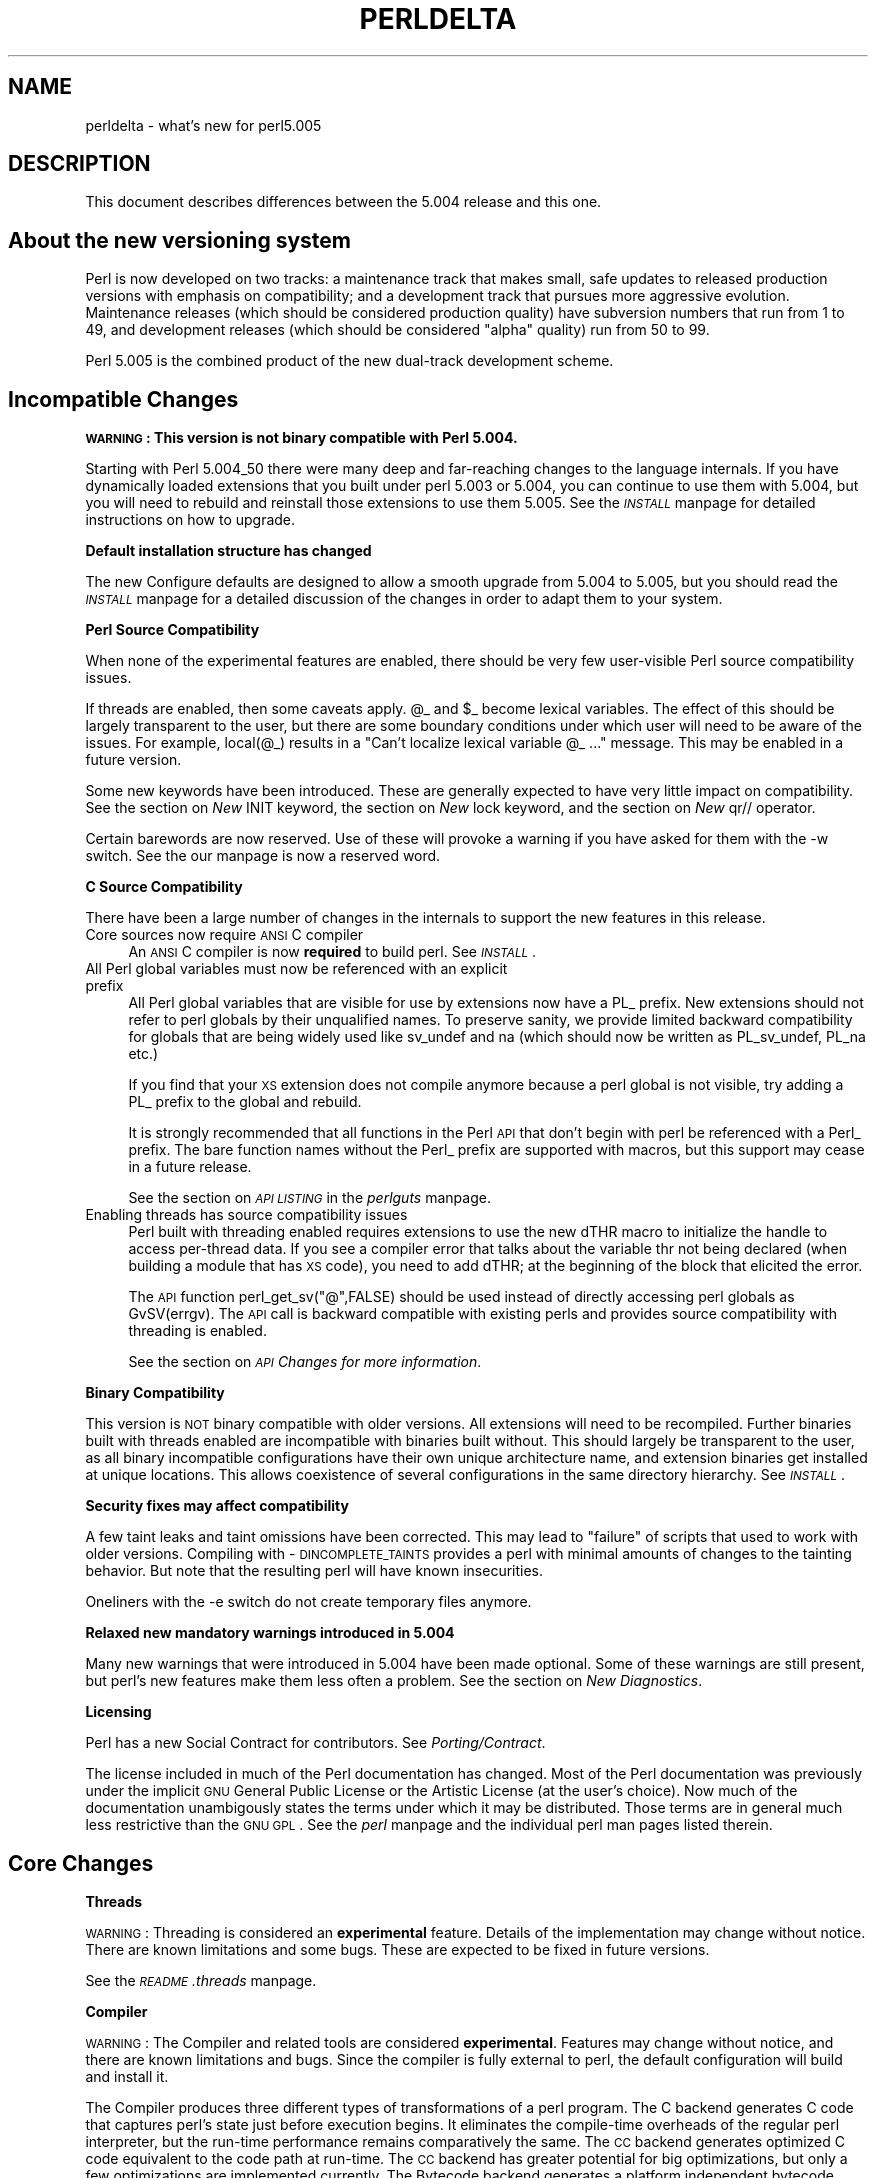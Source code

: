 .rn '' }`
''' $RCSfile$$Revision$$Date$
'''
''' $Log$
'''
.de Sh
.br
.if t .Sp
.ne 5
.PP
\fB\\$1\fR
.PP
..
.de Sp
.if t .sp .5v
.if n .sp
..
.de Ip
.br
.ie \\n(.$>=3 .ne \\$3
.el .ne 3
.IP "\\$1" \\$2
..
.de Vb
.ft CW
.nf
.ne \\$1
..
.de Ve
.ft R

.fi
..
'''
'''
'''     Set up \*(-- to give an unbreakable dash;
'''     string Tr holds user defined translation string.
'''     Bell System Logo is used as a dummy character.
'''
.tr \(*W-|\(bv\*(Tr
.ie n \{\
.ds -- \(*W-
.ds PI pi
.if (\n(.H=4u)&(1m=24u) .ds -- \(*W\h'-12u'\(*W\h'-12u'-\" diablo 10 pitch
.if (\n(.H=4u)&(1m=20u) .ds -- \(*W\h'-12u'\(*W\h'-8u'-\" diablo 12 pitch
.ds L" ""
.ds R" ""
'''   \*(M", \*(S", \*(N" and \*(T" are the equivalent of
'''   \*(L" and \*(R", except that they are used on ".xx" lines,
'''   such as .IP and .SH, which do another additional levels of
'''   double-quote interpretation
.ds M" """
.ds S" """
.ds N" """""
.ds T" """""
.ds L' '
.ds R' '
.ds M' '
.ds S' '
.ds N' '
.ds T' '
'br\}
.el\{\
.ds -- \(em\|
.tr \*(Tr
.ds L" ``
.ds R" ''
.ds M" ``
.ds S" ''
.ds N" ``
.ds T" ''
.ds L' `
.ds R' '
.ds M' `
.ds S' '
.ds N' `
.ds T' '
.ds PI \(*p
'br\}
.\"	If the F register is turned on, we'll generate
.\"	index entries out stderr for the following things:
.\"		TH	Title 
.\"		SH	Header
.\"		Sh	Subsection 
.\"		Ip	Item
.\"		X<>	Xref  (embedded
.\"	Of course, you have to process the output yourself
.\"	in some meaninful fashion.
.if \nF \{
.de IX
.tm Index:\\$1\t\\n%\t"\\$2"
..
.nr % 0
.rr F
.\}
.TH PERLDELTA 1 "perl 5.005, patch 53" "23/Sep/98" "Perl Programmers Reference Guide"
.UC
.if n .hy 0
.if n .na
.ds C+ C\v'-.1v'\h'-1p'\s-2+\h'-1p'+\s0\v'.1v'\h'-1p'
.de CQ          \" put $1 in typewriter font
.ft CW
'if n "\c
'if t \\&\\$1\c
'if n \\&\\$1\c
'if n \&"
\\&\\$2 \\$3 \\$4 \\$5 \\$6 \\$7
'.ft R
..
.\" @(#)ms.acc 1.5 88/02/08 SMI; from UCB 4.2
.	\" AM - accent mark definitions
.bd B 3
.	\" fudge factors for nroff and troff
.if n \{\
.	ds #H 0
.	ds #V .8m
.	ds #F .3m
.	ds #[ \f1
.	ds #] \fP
.\}
.if t \{\
.	ds #H ((1u-(\\\\n(.fu%2u))*.13m)
.	ds #V .6m
.	ds #F 0
.	ds #[ \&
.	ds #] \&
.\}
.	\" simple accents for nroff and troff
.if n \{\
.	ds ' \&
.	ds ` \&
.	ds ^ \&
.	ds , \&
.	ds ~ ~
.	ds ? ?
.	ds ! !
.	ds /
.	ds q
.\}
.if t \{\
.	ds ' \\k:\h'-(\\n(.wu*8/10-\*(#H)'\'\h"|\\n:u"
.	ds ` \\k:\h'-(\\n(.wu*8/10-\*(#H)'\`\h'|\\n:u'
.	ds ^ \\k:\h'-(\\n(.wu*10/11-\*(#H)'^\h'|\\n:u'
.	ds , \\k:\h'-(\\n(.wu*8/10)',\h'|\\n:u'
.	ds ~ \\k:\h'-(\\n(.wu-\*(#H-.1m)'~\h'|\\n:u'
.	ds ? \s-2c\h'-\w'c'u*7/10'\u\h'\*(#H'\zi\d\s+2\h'\w'c'u*8/10'
.	ds ! \s-2\(or\s+2\h'-\w'\(or'u'\v'-.8m'.\v'.8m'
.	ds / \\k:\h'-(\\n(.wu*8/10-\*(#H)'\z\(sl\h'|\\n:u'
.	ds q o\h'-\w'o'u*8/10'\s-4\v'.4m'\z\(*i\v'-.4m'\s+4\h'\w'o'u*8/10'
.\}
.	\" troff and (daisy-wheel) nroff accents
.ds : \\k:\h'-(\\n(.wu*8/10-\*(#H+.1m+\*(#F)'\v'-\*(#V'\z.\h'.2m+\*(#F'.\h'|\\n:u'\v'\*(#V'
.ds 8 \h'\*(#H'\(*b\h'-\*(#H'
.ds v \\k:\h'-(\\n(.wu*9/10-\*(#H)'\v'-\*(#V'\*(#[\s-4v\s0\v'\*(#V'\h'|\\n:u'\*(#]
.ds _ \\k:\h'-(\\n(.wu*9/10-\*(#H+(\*(#F*2/3))'\v'-.4m'\z\(hy\v'.4m'\h'|\\n:u'
.ds . \\k:\h'-(\\n(.wu*8/10)'\v'\*(#V*4/10'\z.\v'-\*(#V*4/10'\h'|\\n:u'
.ds 3 \*(#[\v'.2m'\s-2\&3\s0\v'-.2m'\*(#]
.ds o \\k:\h'-(\\n(.wu+\w'\(de'u-\*(#H)/2u'\v'-.3n'\*(#[\z\(de\v'.3n'\h'|\\n:u'\*(#]
.ds d- \h'\*(#H'\(pd\h'-\w'~'u'\v'-.25m'\f2\(hy\fP\v'.25m'\h'-\*(#H'
.ds D- D\\k:\h'-\w'D'u'\v'-.11m'\z\(hy\v'.11m'\h'|\\n:u'
.ds th \*(#[\v'.3m'\s+1I\s-1\v'-.3m'\h'-(\w'I'u*2/3)'\s-1o\s+1\*(#]
.ds Th \*(#[\s+2I\s-2\h'-\w'I'u*3/5'\v'-.3m'o\v'.3m'\*(#]
.ds ae a\h'-(\w'a'u*4/10)'e
.ds Ae A\h'-(\w'A'u*4/10)'E
.ds oe o\h'-(\w'o'u*4/10)'e
.ds Oe O\h'-(\w'O'u*4/10)'E
.	\" corrections for vroff
.if v .ds ~ \\k:\h'-(\\n(.wu*9/10-\*(#H)'\s-2\u~\d\s+2\h'|\\n:u'
.if v .ds ^ \\k:\h'-(\\n(.wu*10/11-\*(#H)'\v'-.4m'^\v'.4m'\h'|\\n:u'
.	\" for low resolution devices (crt and lpr)
.if \n(.H>23 .if \n(.V>19 \
\{\
.	ds : e
.	ds 8 ss
.	ds v \h'-1'\o'\(aa\(ga'
.	ds _ \h'-1'^
.	ds . \h'-1'.
.	ds 3 3
.	ds o a
.	ds d- d\h'-1'\(ga
.	ds D- D\h'-1'\(hy
.	ds th \o'bp'
.	ds Th \o'LP'
.	ds ae ae
.	ds Ae AE
.	ds oe oe
.	ds Oe OE
.\}
.rm #[ #] #H #V #F C
.SH "NAME"
perldelta \- what's new for perl5.005
.SH "DESCRIPTION"
This document describes differences between the 5.004 release and this one.
.SH "About the new versioning system"
Perl is now developed on two tracks: a maintenance track that makes
small, safe updates to released production versions with emphasis on
compatibility; and a development track that pursues more aggressive
evolution.  Maintenance releases (which should be considered production
quality) have subversion numbers that run from \f(CW1\fR to \f(CW49\fR, and
development releases (which should be considered \*(L"alpha\*(R" quality) run
from \f(CW50\fR to \f(CW99\fR.
.PP
Perl 5.005 is the combined product of the new dual-track development
scheme.
.SH "Incompatible Changes"
.Sh "\s-1WARNING\s0:  This version is not binary compatible with Perl 5.004."
Starting with Perl 5.004_50 there were many deep and far-reaching changes
to the language internals.  If you have dynamically loaded extensions
that you built under perl 5.003 or 5.004, you can continue to use them
with 5.004, but you will need to rebuild and reinstall those extensions
to use them 5.005.  See the \fI\s-1INSTALL\s0\fR manpage for detailed instructions on how to
upgrade.
.Sh "Default installation structure has changed"
The new Configure defaults are designed to allow a smooth upgrade from
5.004 to 5.005, but you should read the \fI\s-1INSTALL\s0\fR manpage for a detailed
discussion of the changes in order to adapt them to your system.
.Sh "Perl Source Compatibility"
When none of the experimental features are enabled, there should be
very few user-visible Perl source compatibility issues.
.PP
If threads are enabled, then some caveats apply. \f(CW@_\fR and \f(CW$_\fR become
lexical variables.  The effect of this should be largely transparent to
the user, but there are some boundary conditions under which user will
need to be aware of the issues.  For example, \f(CWlocal(@_)\fR results in
a \*(L"Can't localize lexical variable \f(CW@_\fR ...\*(R" message.  This may be enabled
in a future version.
.PP
Some new keywords have been introduced.  These are generally expected to
have very little impact on compatibility.  See the section on \fINew \f(CWINIT\fR keyword\fR,
the section on \fINew \f(CWlock\fR keyword\fR, and the section on \fINew \f(CWqr//\fR operator\fR.
.PP
Certain barewords are now reserved.  Use of these will provoke a warning
if you have asked for them with the \f(CW-w\fR switch.
See the \fI\f(CWour\fR manpage is now a reserved word\fR.
.Sh "C Source Compatibility"
There have been a large number of changes in the internals to support
the new features in this release.
.Ip "Core sources now require \s-1ANSI\s0 C compiler" 4
An \s-1ANSI\s0 C compiler is now \fBrequired\fR to build perl.  See \fI\s-1INSTALL\s0\fR.
.Ip "All Perl global variables must now be referenced with an explicit prefix" 4
All Perl global variables that are visible for use by extensions now
have a \f(CWPL_\fR prefix.  New extensions should \f(CWnot\fR refer to perl globals
by their unqualified names.  To preserve sanity, we provide limited
backward compatibility for globals that are being widely used like
\f(CWsv_undef\fR and \f(CWna\fR (which should now be written as \f(CWPL_sv_undef\fR,
\f(CWPL_na\fR etc.)
.Sp
If you find that your \s-1XS\s0 extension does not compile anymore because a
perl global is not visible, try adding a \f(CWPL_\fR prefix to the global
and rebuild.
.Sp
It is strongly recommended that all functions in the Perl \s-1API\s0 that don't
begin with \f(CWperl\fR be referenced with a \f(CWPerl_\fR prefix.  The bare function
names without the \f(CWPerl_\fR prefix are supported with macros, but this
support may cease in a future release.
.Sp
See the section on \fI\s-1API\s0 \s-1LISTING\s0\fR in the \fIperlguts\fR manpage.
.Ip "Enabling threads has source compatibility issues" 4
Perl built with threading enabled requires extensions to use the new
\f(CWdTHR\fR macro to initialize the handle to access per-thread data.
If you see a compiler error that talks about the variable \f(CWthr\fR not
being declared (when building a module that has \s-1XS\s0 code),  you need
to add \f(CWdTHR;\fR at the beginning of the block that elicited the error.
.Sp
The \s-1API\s0 function \f(CWperl_get_sv("@",FALSE)\fR should be used instead of
directly accessing perl globals as \f(CWGvSV(errgv)\fR.  The \s-1API\s0 call is
backward compatible with existing perls and provides source compatibility
with threading is enabled.
.Sp
See the section on \fI\s-1API\s0 Changes for more information\fR.
.Sh "Binary Compatibility"
This version is \s-1NOT\s0 binary compatible with older versions.  All extensions
will need to be recompiled.  Further binaries built with threads enabled
are incompatible with binaries built without.  This should largely be
transparent to the user, as all binary incompatible configurations have
their own unique architecture name, and extension binaries get installed at
unique locations.  This allows coexistence of several configurations in
the same directory hierarchy.  See \fI\s-1INSTALL\s0\fR.
.Sh "Security fixes may affect compatibility"
A few taint leaks and taint omissions have been corrected.  This may lead
to \*(L"failure\*(R" of scripts that used to work with older versions.  Compiling
with \-\s-1DINCOMPLETE_TAINTS\s0 provides a perl with minimal amounts of changes
to the tainting behavior.  But note that the resulting perl will have
known insecurities.
.PP
Oneliners with the \f(CW-e\fR switch do not create temporary files anymore.
.Sh "Relaxed new mandatory warnings introduced in 5.004"
Many new warnings that were introduced in 5.004 have been made
optional.  Some of these warnings are still present, but perl's new
features make them less often a problem.  See the section on \fINew Diagnostics\fR.
.Sh "Licensing"
Perl has a new Social Contract for contributors.  See \fIPorting/Contract\fR.
.PP
The license included in much of the Perl documentation has changed.
Most of the Perl documentation was previously under the implicit \s-1GNU\s0
General Public License or the Artistic License (at the user's choice).
Now much of the documentation unambigously states the terms under which
it may be distributed.  Those terms are in general much less restrictive
than the \s-1GNU\s0 \s-1GPL\s0.  See the \fIperl\fR manpage and the individual perl man pages listed
therein.
.SH "Core Changes"
.Sh "Threads"
\s-1WARNING\s0: Threading is considered an \fBexperimental\fR feature.  Details of the
implementation may change without notice.  There are known limitations
and some bugs.  These are expected to be fixed in future versions.
.PP
See the \fI\s-1README\s0.threads\fR manpage.
.Sh "Compiler"
\s-1WARNING\s0: The Compiler and related tools are considered \fBexperimental\fR.
Features may change without notice, and there are known limitations
and bugs.  Since the compiler is fully external to perl, the default
configuration will build and install it.
.PP
The Compiler produces three different types of transformations of a
perl program.  The C backend generates C code that captures perl's state
just before execution begins.  It eliminates the compile-time overheads
of the regular perl interpreter, but the run-time performance remains
comparatively the same.  The \s-1CC\s0 backend generates optimized C code
equivalent to the code path at run-time.  The \s-1CC\s0 backend has greater
potential for big optimizations, but only a few optimizations are
implemented currently.  The Bytecode backend generates a platform
independent bytecode representation of the interpreter's state
just before execution.  Thus, the Bytecode back end also eliminates
much of the compilation overhead of the interpreter.
.PP
The compiler comes with several valuable utilities.
.PP
\f(CWB::Lint\fR is an experimental module to detect and warn about suspicious
code, especially the cases that the \f(CW-w\fR switch does not detect.
.PP
\f(CWB::Deparse\fR can be used to demystify perl code, and understand
how perl optimizes certain constructs.
.PP
\f(CWB::Xref\fR generates cross reference reports of all definition and use
of variables, subroutines and formats in a program.
.PP
\f(CWB::Showlex\fR show the lexical variables used by a subroutine or file
at a glance.
.PP
\f(CWperlcc\fR is a simple frontend for compiling perl.
.PP
See \f(CWext/B/README\fR, the section on \fIB\fR, and the respective compiler modules.
.Sh "Regular Expressions"
Perl's regular expression engine has been seriously overhauled, and
many new constructs are supported.  Several bugs have been fixed.
.PP
Here is an itemized summary:
.Ip "Many new and improved optimizations" 4
Changes in the \s-1RE\s0 engine:
.Sp
.Vb 7
\&        Unneeded nodes removed;
\&        Substrings merged together;
\&        New types of nodes to process (SUBEXPR)* and similar expressions
\&            quickly, used if the SUBEXPR has no side effects and matches
\&            strings of the same length;
\&        Better optimizations by lookup for constant substrings;
\&        Better search for constants substrings anchored by $ ;
.Ve
Changes in Perl code using \s-1RE\s0 engine:
.Sp
.Vb 5
\&        More optimizations to s/longer/short/;
\&        study() was not working;
\&        /blah/ may be optimized to an analogue of index() if $& $` $' not seen;
\&        Unneeded copying of matched-against string removed;
\&        Only matched part of the string is copying if $` $' were not seen;
.Ve
.Ip "Many bug fixes" 4
Note that only the major bug fixes are listed here.  See \fIChanges\fR for others.
.Sp
.Vb 10
\&        Backtracking might not restore start of $3.
\&        No feedback if max count for * or + on "complex" subexpression
\&            was reached, similarly (but at compile time) for {3,34567}
\&        Primitive restrictions on max count introduced to decrease a 
\&            possibility of a segfault;
\&        (ZERO-LENGTH)* could segfault;
\&        (ZERO-LENGTH)* was prohibited;
\&        Long REs were not allowed;
\&        /RE/g could skip matches at the same position after a 
\&          zero-length match;
.Ve
.Ip "New regular expression constructs" 4
The following new syntax elements are supported:
.Sp
.Vb 8
\&        (?<=RE)
\&        (?<!RE)
\&        (?{ CODE })
\&        (?i-x)
\&        (?i:RE)
\&        (?(COND)YES_RE|NO_RE)
\&        (?>RE)
\&        \ez
.Ve
.Ip "New operator for precompiled regular expressions" 4
See the section on \fINew \f(CWqr//\fR operator\fR.
.Ip "Other improvements" 4
.Sp
.Vb 7
\&        Better debugging output (possibly with colors),
\&            even from non-debugging Perl;
\&        RE engine code now looks like C, not like assembler;
\&        Behaviour of RE modifiable by `use re' directive;
\&        Improved documentation;
\&        Test suite significantly extended;
\&        Syntax [:^upper:] etc., reserved inside character classes;
.Ve
.Ip "Incompatible changes" 4
.Sp
.Vb 4
\&        (?i) localized inside enclosing group;
\&        $( is not interpolated into RE any more;
\&        /RE/g may match at the same position (with non-zero length)
\&            after a zero-length match (bug fix).
.Ve
.PP
See the \fIperlre\fR manpage and the \fIperlop\fR manpage.
.Sh "Improved \fImalloc()\fR"
See banner at the beginning of \f(CWmalloc.c\fR for details.
.Sh "Quicksort is internally implemented"
Perl now contains its own highly optimized \fIqsort()\fR routine.  The new \fIqsort()\fR
is resistant to inconsistent comparison functions, so Perl's \f(CWsort()\fR will
not provoke coredumps any more when given poorly written sort subroutines.
(Some C library \f(CWqsort()\fRs that were being used before used to have this
problem.)  In our testing, the new \f(CWqsort()\fR required the minimal number
of pair-wise compares on average, among all known \f(CWqsort()\fR implementations.
.PP
See \f(CWperlfunc/sort\fR.
.Sh "Reliable signals"
Perl's signal handling is susceptible to random crashes, because signals
arrive asynchronously, and the Perl runtime is not reentrant at arbitrary
times.
.PP
However, one experimental implementation of reliable signals is available
when threads are enabled.  See \f(CWThread::Signal\fR.  Also see \fI\s-1INSTALL\s0\fR for
how to build a Perl capable of threads.
.Sh "Reliable stack pointers"
The internals now reallocate the perl stack only at predictable times.
In particular, magic calls never trigger reallocations of the stack,
because all reentrancy of the runtime is handled using a \*(L"stack of stacks\*(R".
This should improve reliability of cached stack pointers in the internals
and in XSUBs.
.Sh "More generous treatment of carriage returns"
Perl used to complain if it encountered literal carriage returns in
scripts.  Now they are mostly treated like whitespace within program text.
Inside string literals and here documents, literal carriage returns are
ignored if they occur paired with newlines, or get interpreted as newlines
if they stand alone.  This behavior means that literal carriage returns
in files should be avoided.  You can get the older, more compatible (but
less generous) behavior by defining the preprocessor symbol
\f(CWPERL_STRICT_CR\fR when building perl.  Of course, all this has nothing
whatever to do with how escapes like \f(CW\er\fR are handled within strings.
.PP
Note that this doesn't somehow magically allow you to keep all text files
in \s-1DOS\s0 format.  The generous treatment only applies to files that perl
itself parses.  If your C compiler doesn't allow carriage returns in
files, you may still be unable to build modules that need a C compiler.
.Sh "Memory leaks"
\f(CWsubstr\fR, \f(CWpos\fR and \f(CWvec\fR don't leak memory anymore when used in lvalue
context.  Many small leaks that impacted applications that embed multiple
interpreters have been fixed.
.Sh "Better support for multiple interpreters"
The build-time option \f(CW-DMULTIPLICITY\fR has had many of the details
reworked.  Some previously global variables that should have been
per-interpreter now are.  With care, this allows interpreters to call
each other.  See the \f(CWPerlInterp\fR extension on \s-1CPAN\s0.
.Sh "Behavior of \fIlocal()\fR on array and hash elements is now well-defined"
See the section on \fITemporary Values via local()\fR in the \fIperlsub\fR manpage.
.Sh "\f(CW%!\fR is transparently tied to the the \fIErrno\fR manpage module"
See the \fIperlvar\fR manpage, and the \fIErrno\fR manpage.
.Sh "Pseudo-hashes are supported"
See the \fIperlref\fR manpage.
.Sh "\f(CWEXPR foreach EXPR\fR is supported"
See the \fIperlsyn\fR manpage.
.Sh "Keywords can be globally overridden"
See the \fIperlsub\fR manpage.
.Sh "\f(CW$^E\fR is meaningful on Win32"
See the \fIperlvar\fR manpage.
.Sh "\f(CWforeach (1..1000000)\fR optimized"
\f(CWforeach (1..1000000)\fR is now optimized into a counting loop.  It does
not try to allocate a 1000000-size list anymore.
.Sh "\f(CWFoo::\fR can be used as implicitly quoted package name"
Barewords caused unintuitive behavior when a subroutine with the same
name as a package happened to be defined.  Thus, \f(CWnew Foo @args\fR,
use the result of the call to \f(CWFoo()\fR instead of \f(CWFoo\fR being treated
as a literal.  The recommended way to write barewords in the indirect
object slot is \f(CWnew Foo:: @args\fR.  Note that the method \f(CWnew()\fR is
called with a first argument of \f(CWFoo\fR, not \f(CWFoo::\fR when you do that.
.Sh "\f(CWexists $Foo::{Bar::}\fR tests existence of a package"
It was impossible to test for the existence of a package without
actually creating it before.  Now \f(CWexists $Foo::{Bar::}\fR can be
used to test if the \f(CWFoo::Bar\fR namespace has been created.
.Sh "Better locale support"
See the \fIperllocale\fR manpage.
.Sh "Experimental support for 64-bit platforms"
Perl5 has always had 64-bit support on systems with 64-bit longs.
Starting with 5.005, the beginnings of experimental support for systems
with 32-bit long and 64-bit \*(L'long long\*(R' integers has been added.
If you add \-\s-1DUSE_LONG_LONG\s0 to your ccflags in config.sh (or manually
define it in perl.h) then perl will be built with \*(L'long long\*(R' support.
There will be many compiler warnings, and the resultant perl may not
work on all systems.  There are many other issues related to
third-party extensions and libraries.  This option exists to allow
people to work on those issues.
.Sh "\fIprototype()\fR returns useful results on builtins"
See the \f(CWprototype\fR entry in the \fIperlfunc\fR manpage.
.Sh "Extended support for exception handling"
\f(CWdie()\fR now accepts a reference value, and \f(CW$@\fR gets set to that
value in exception traps.  This makes it possible to propagate
exception objects.  This is an undocumented \fBexperimental\fR feature.
.Sh "Re-blessing in \fI\s-1DESTROY\s0()\fR supported for chaining \fI\s-1DESTROY\s0()\fR methods"
See the \f(CWDestructors\fR entry in the \fIperlobj\fR manpage.
.Sh "All \f(CWprintf\fR format conversions are handled internally"
See the \f(CWprintf\fR entry in the \fIperlfunc\fR manpage.
.Sh "New \f(CWINIT\fR keyword"
\f(CWINIT\fR subs are like \f(CWBEGIN\fR and \f(CWEND\fR, but they get run just before
the perl runtime begins execution.  e.g., the Perl Compiler makes use of
\f(CWINIT\fR blocks to initialize and resolve pointers to XSUBs.
.Sh "New \f(CWlock\fR keyword"
The \f(CWlock\fR keyword is the fundamental synchronization primitive
in threaded perl.  When threads are not enabled, it is currently a noop.
.PP
To minimize impact on source compatibility this keyword is \*(L"weak\*(R", i.e., any
user-defined subroutine of the same name overrides it, unless a \f(CWuse Thread\fR
has been seen.
.Sh "New \f(CWqr//\fR operator"
The \f(CWqr//\fR operator, which is syntactically similar to the other quote-like
operators, is used to create precompiled regular expressions.  This compiled
form can now be explicitly passed around in variables, and interpolated in
other regular expressions.  See the \fIperlop\fR manpage.
.Sh "\f(CWour\fR is now a reserved word"
Calling a subroutine with the name \f(CWour\fR will now provoke a warning when
using the \f(CW-w\fR switch.
.Sh "Tied arrays are now fully supported"
See the \fITie::Array\fR manpage.
.Sh "Tied handles support is better"
Several missing hooks have been added.  There is also a new base class for
\s-1TIEARRAY\s0 implementations.  See the \fITie::Array\fR manpage.
.Sh "4th argument to substr"
\fIsubstr()\fR can now both return and replace in one operation.  The optional
4th argument is the replacement string.  See the \f(CWsubstr\fR entry in the \fIperlfunc\fR manpage.
.Sh "Negative \s-1LENGTH\s0 argument to splice"
\fIsplice()\fR with a negative \s-1LENGTH\s0 argument now work similar to what the
\s-1LENGTH\s0 did for \fIsubstr()\fR.  Previously a negative \s-1LENGTH\s0 was treated as
0.  See the \f(CWsplice\fR entry in the \fIperlfunc\fR manpage.
.Sh "Magic lvalues are now more magical"
When you say something like \f(CWsubstr($x, 5) = "hi"\fR, the scalar returned
by \fIsubstr()\fR is special, in that any modifications to it affect \f(CW$x\fR.
(This is called a \*(L'magic lvalue\*(R' because an \*(L'lvalue\*(R' is something on
the left side of an assignment.)  Normally, this is exactly what you
would expect to happen, but Perl uses the same magic if you use \fIsubstr()\fR,
\fIpos()\fR, or \fIvec()\fR in a context where they might be modified, like taking
a reference with \f(CW\e\fR or as an argument to a sub that modifies \f(CW@_\fR.
In previous versions, this \*(L'magic\*(R' only went one way, but now changes
to the scalar the magic refers to ($x in the above example) affect the
magic lvalue too. For instance, this code now acts differently:
.PP
.Vb 6
\&    $x = "hello";
\&    sub printit {
\&        $x = "g'bye";
\&        print $_[0], "\en";
\&    }
\&    printit(substr($x, 0, 5));
.Ve
In previous versions, this would print \*(L"hello\*(R", but it now prints \*(L"g'bye\*(R".
.Sh "<> now reads in records"
If \f(CW$/\fR is a referenence to an integer, or a scalar that holds an integer,
<> will read in records instead of lines. For more info, see
the section on \fI$/\fR in the \fIperlvar\fR manpage.
.SH "Supported Platforms"
Configure has many incremental improvements.  Site-wide policy for building
perl can now be made persistent, via Policy.sh.  Configure also records
the command-line arguments used in \fIconfig.sh\fR.
.Sh "New Platforms"
BeOS is now supported.  See the \fI\s-1README\s0.beos\fR manpage.
.PP
\s-1DOS\s0 is now supported under the \s-1DJGPP\s0 tools.  See the \fI\s-1README\s0.dos\fR manpage.
.PP
\s-1MPE/\s0iX is now supported.  See the \fI\s-1README\s0.mpeix\fR manpage.
.PP
\s-1MVS\s0 (\s-1OS390\s0) is now supported.  See the \fI\s-1README\s0.os390\fR manpage.
.Sh "Changes in existing support"
Win32 support has been vastly enhanced.  Support for Perl Object, a \*(C+
encapsulation of Perl.  \s-1GCC\s0 and \s-1EGCS\s0 are now supported on Win32.
See \fI\s-1README\s0.win32\fR, aka the \fIperlwin32\fR manpage.
.PP
\s-1VMS\s0 configuration system has been rewritten.  See the \fI\s-1README\s0.vms\fR manpage.
.PP
The hints files for most Unix platforms have seen incremental improvements.
.SH "Modules and Pragmata"
.Sh "New Modules"
.Ip "B" 5
Perl compiler and tools.  See the section on \fIB\fR.
.Ip "Data::Dumper" 5
A module to pretty print Perl data.  See the \fIData::Dumper\fR manpage.
.Ip "Errno" 5
A module to look up errors more conveniently.  See the \fIErrno\fR manpage.
.Ip "File::Spec" 5
A portable \s-1API\s0 for file operations.
.Ip "ExtUtils::Installed" 5
Query and manage installed modules.
.Ip "ExtUtils::Packlist" 5
Manipulate .packlist files.
.Ip "Fatal" 5
Make functions/builtins succeed or die.
.Ip "\s-1IPC::\s0SysV" 5
Constants and other support infrastructure for System V \s-1IPC\s0 operations
in perl.
.Ip "Test" 5
A framework for writing testsuites.
.Ip "Tie::Array" 5
Base class for tied arrays.
.Ip "Tie::Handle" 5
Base class for tied handles.
.Ip "Thread" 5
Perl thread creation, manipulation, and support.
.Ip "attrs" 5
Set subroutine attributes.
.Ip "fields" 5
Compile-time class fields.
.Ip "re" 5
Various pragmata to control behavior of regular expressions.
.Sh "Changes in existing modules"
.Ip "\s-1CGI\s0" 5
\s-1CGI\s0 has been updated to version 2.42.
.Ip "\s-1POSIX\s0" 5
\s-1POSIX\s0 now has its own platform-specific hints files.
.Ip "DB_File" 5
DB_File supports version 2.x of Berkeley \s-1DB\s0.  See \f(CWext/DB_File/Changes\fR.
.Ip "MakeMaker" 5
MakeMaker now supports writing empty makefiles, provides a way to
specify that site \fIumask()\fR policy should be honored.  There is also
better support for manipulation of .packlist files, and getting
information about installed modules.
.Sp
Extensions that have both architecture-dependent and
architecture-independent files are now always installed completely in
the architecture-dependent locations.  Previously, the shareable parts
were shared both across architectures and across perl versions and were
therefore liable to be overwritten with newer versions that might have
subtle incompatibilities.
.Ip "\s-1CPAN\s0" 5
See <perlmodinstall> and the \fI\s-1CPAN\s0\fR manpage.
.Ip "Cwd" 5
Cwd::cwd is faster on most platforms.
.Ip "Benchmark" 5
Keeps better time.
.SH "Utility Changes"
\f(CWh2ph\fR and related utilities have been vastly overhauled.
.PP
\f(CWperlcc\fR, a new experimental front end for the compiler is available.
.PP
The crude GNU \f(CWconfigure\fR emulator is now called \f(CWconfigure.gnu\fR to
avoid trampling on \f(CWConfigure\fR under case-insensitive filesystems.
.PP
\f(CWperldoc\fR used to be rather slow.  The slower features are now optional.
In particular, case-insensitive searches need the \f(CW-i\fR switch, and
recursive searches need \f(CW-r\fR.  You can set these switches in the
\f(CWPERLDOC\fR environment variable to get the old behavior.
.SH "Documentation Changes"
Config.pm now has a glossary of variables.
.PP
\fIPorting/patching.pod\fR has detailed instructions on how to create and
submit patches for perl.
.PP
the \fIperlport\fR manpage specifies guidelines on how to write portably. 
.PP
the \fIperlmodinstall\fR manpage describes how to fetch and install modules from \f(CWCPAN\fR
sites.
.PP
Some more Perl traps are documented now.  See the \fIperltrap\fR manpage.
.SH "New Diagnostics"
.Ip "Ambiguous call resolved as \s-1CORE\s0::%s(), qualify as such or use &" 5
(W) A subroutine you have declared has the same name as a Perl keyword,
and you have used the name without qualification for calling one or the
other.  Perl decided to call the builtin because the subroutine is
not imported.
.Sp
To force interpretation as a subroutine call, either put an ampersand
before the subroutine name, or qualify the name with its package.
Alternatively, you can import the subroutine (or pretend that it's
imported with the \f(CWuse subs\fR pragma).
.Sp
To silently interpret it as the Perl operator, use the \f(CWCORE::\fR prefix
on the operator (e.g. \f(CWCORE::log($x)\fR) or by declaring the subroutine
to be an object method (see the \fIattrs\fR manpage).
.Ip "Bad index while coercing array into hash" 5
(F) The index looked up in the hash found as the 0'th element of a
pseudo-hash is not legal.  Index values must be at 1 or greater.
See the \fIperlref\fR manpage.
.Ip "Bareword \*(N"%s\*(T" refers to nonexistent package" 5
(W) You used a qualified bareword of the form \f(CWFoo::\fR, but
the compiler saw no other uses of that namespace before that point.
Perhaps you need to predeclare a package?
.Ip "Can't call method \*(N"%s\*(T" on an undefined value" 5
(F) You used the syntax of a method call, but the slot filled by the
object reference or package name contains an undefined value.
Something like this will reproduce the error:
.Sp
.Vb 3
\&    $BADREF = 42;
\&    process $BADREF 1,2,3;
\&    $BADREF->process(1,2,3);
.Ve
.Ip "Can't coerce array into hash" 5
(F) You used an array where a hash was expected, but the array has no
information on how to map from keys to array indices.  You can do that
only with arrays that have a hash reference at index 0.
.Ip "Can't goto subroutine from an eval-string" 5
(F) The \*(L"goto subroutine\*(R" call can't be used to jump out of an eval \*(L"string\*(R".
(You can use it to jump out of an eval {\s-1BLOCK\s0}, but you probably don't want to.)
.Ip "Can't localize pseudo-hash element" 5
(F) You said something like \f(CWlocal $ar->{'key'}\fR, where \f(CW$ar\fR is
a reference to a pseudo-hash.  That hasn't been implemented yet, but
you can get a similar effect by localizing the corresponding array
element directly -- \f(CWlocal $ar->[$ar->[0]{'key'}]\fR.
.Ip "Can't use %%! because Errno.pm is not available" 5
(F) The first time the %! hash is used, perl automatically loads the
Errno.pm module. The Errno module is expected to tie the %! hash to
provide symbolic names for \f(CW$!\fR errno values.
.Ip "Cannot find an opnumber for \*(N"%s\*(T"" 5
(F) A string of a form \f(CWCORE::word\fR was given to \fIprototype()\fR, but
there is no builtin with the name \f(CWword\fR.
.Ip "Character class syntax [. .] is reserved for future extensions" 5
(W) Within regular expression character classes ([]) the syntax beginning
with \*(L"[.\*(R" and ending with \*(L".]\*(R" is reserved for future extensions.
If you need to represent those character sequences inside a regular
expression character class, just quote the square brackets with the
backslash: \*(L"\e[.\*(R" and \*(L".\e]\*(R".
.Ip "Character class syntax [: :] is reserved for future extensions" 5
(W) Within regular expression character classes ([]) the syntax beginning
with \*(L"[:\*(R" and ending with \*(L":]\*(R" is reserved for future extensions.
If you need to represent those character sequences inside a regular
expression character class, just quote the square brackets with the
backslash: \*(L"\e[:\*(R" and \*(L":\e]\*(R".
.Ip "Character class syntax [= =] is reserved for future extensions" 5
(W) Within regular expression character classes ([]) the syntax
beginning with \*(L"[=\*(R" and ending with \*(L"=]\*(R" is reserved for future extensions.
If you need to represent those character sequences inside a regular
expression character class, just quote the square brackets with the
backslash: \*(L"\e[=\*(R" and \*(L"=\e]\*(R".
.Ip "%s: Eval-group in insecure regular expression" 5
(F) Perl detected tainted data when trying to compile a regular expression
that contains the \f(CW(?{ ... })\fR zero-width assertion, which is unsafe.
See the section on \fI(?{ code })\fR in the \fIperlre\fR manpage, and the \fIperlsec\fR manpage.
.Ip "%s: Eval-group not allowed, use re \*(N'eval\*(T'" 5
(F) A regular expression contained the \f(CW(?{ ... })\fR zero-width assertion,
but that construct is only allowed when the \f(CWuse re 'eval'\fR pragma is
in effect.  See the section on \fI(?{ code })\fR in the \fIperlre\fR manpage.
.Ip "%s: Eval-group not allowed at run time" 5
(F) Perl tried to compile a regular expression containing the \f(CW(?{ ... })\fR
zero-width assertion at run time, as it would when the pattern contains
interpolated values.  Since that is a security risk, it is not allowed.
If you insist, you may still do this by explicitly building the pattern
from an interpolated string at run time and using that in an \fIeval()\fR.
See the section on \fI(?{ code })\fR in the \fIperlre\fR manpage.
.Ip "Explicit blessing to \*(N'\*(T' (assuming package main)" 5
(W) You are blessing a reference to a zero length string.  This has
the effect of blessing the reference into the package main.  This is
usually not what you want.  Consider providing a default target
package, e.g. \fIbless\fR\|($ref, \f(CW$p\fR || \*(L'MyPackage');
.Ip "Illegal hex digit ignored" 5
(W) You may have tried to use a character other than 0 \- 9 or A \- F in a
hexadecimal number.  Interpretation of the hexadecimal number stopped
before the illegal character.
.Ip "No such array field" 5
(F) You tried to access an array as a hash, but the field name used is
not defined.  The hash at index 0 should map all valid field names to
array indices for that to work.
.Ip "No such field \*(N"%s\*(T" in variable %s of type %s" 5
(F) You tried to access a field of a typed variable where the type
does not know about the field name.  The field names are looked up in
the \f(CW%FIELDS\fR hash in the type package at compile time.  The \f(CW%FIELDS\fR hash
is usually set up with the \*(L'fields\*(R' pragma.
.Ip "Out of memory during ridiculously large request" 5
(F) You can't allocate more than 2^31+"small amount\*(R" bytes.  This error
is most likely to be caused by a typo in the Perl program. e.g., \f(CW$arr[time]\fR
instead of \f(CW$arr[$time]\fR.
.Ip "Range iterator outside integer range" 5
(F) One (or both) of the numeric arguments to the range operator \*(L"..\*(R"
are outside the range which can be represented by integers internally.
One possible workaround is to force Perl to use magical string
increment by prepending \*(L"0\*(R" to your numbers.
.Ip "Recursive inheritance detected while looking for method \*(N'%s\*(T' in package \*(N'%s\*(T'" 5
(F) More than 100 levels of inheritance were encountered while invoking a
method.  Probably indicates an unintended loop in your inheritance hierarchy.
.Ip "Reference found where even-sized list expected" 5
(W) You gave a single reference where Perl was expecting a list with
an even number of elements (for assignment to a hash). This
usually means that you used the anon hash constructor when you meant 
to use parens. In any case, a hash requires key/value \fBpairs\fR.
.Sp
.Vb 4
\&    %hash = { one => 1, two => 2, };   # WRONG
\&    %hash = [ qw/ an anon array / ];   # WRONG
\&    %hash = ( one => 1, two => 2, );   # right
\&    %hash = qw( one 1 two 2 );                 # also fine
.Ve
.Ip "Undefined value assigned to typeglob" 5
(W) An undefined value was assigned to a typeglob, a la \f(CW*foo = undef\fR.
This does nothing.  It's possible that you really mean \f(CWundef *foo\fR.
.Ip "Use of reserved word \*(N"%s\*(T" is deprecated" 5
(D) The indicated bareword is a reserved word.  Future versions of perl
may use it as a keyword, so you're better off either explicitly quoting
the word in a manner appropriate for its context of use, or using a
different name altogether.  The warning can be suppressed for subroutine
names by either adding a \f(CW&\fR prefix, or using a package qualifier,
e.g. \f(CW&our()\fR, or \f(CWFoo::our()\fR.
.Ip "perl: warning: Setting locale failed." 5
(S) The whole warning message will look something like:
.Sp
.Vb 6
\&       perl: warning: Setting locale failed.
\&       perl: warning: Please check that your locale settings:
\&               LC_ALL = "En_US",
\&               LANG = (unset)
\&           are supported and installed on your system.
\&       perl: warning: Falling back to the standard locale ("C").
.Ve
Exactly what were the failed locale settings varies.  In the above the
settings were that the \s-1LC_ALL\s0 was \*(L"En_US\*(R" and the \s-1LANG\s0 had no value.
This error means that Perl detected that you and/or your system
administrator have set up the so-called variable system but Perl could
not use those settings.  This was not dead serious, fortunately: there
is a \*(L"default locale\*(R" called \*(L"C\*(R" that Perl can and will use, the
script will be run.  Before you really fix the problem, however, you
will get the same error message each time you run Perl.  How to really
fix the problem can be found in the \fIperllocale\fR manpage section \fB\s-1LOCALE\s0 \s-1PROBLEMS\s0\fR.
.SH "Obsolete Diagnostics"
.Ip "Can't mktemp()" 5
(F) The \fImktemp()\fR routine failed for some reason while trying to process
a \fB\-e\fR switch.  Maybe your /tmp partition is full, or clobbered.
.Ip "Can't write to temp file for \fB\-e\fR: %s" 5
(F) The write routine failed for some reason while trying to process
a \fB\-e\fR switch.  Maybe your /tmp partition is full, or clobbered.
.Ip "Cannot open temporary file" 5
(F) The create routine failed for some reason while trying to process
a \fB\-e\fR switch.  Maybe your /tmp partition is full, or clobbered.
.SH "BUGS"
If you find what you think is a bug, you might check the headers of
recently posted articles in the comp.lang.perl.misc newsgroup.
There may also be information at http://www.perl.com/perl/, the Perl
Home Page.
.PP
If you believe you have an unreported bug, please run the \fBperlbug\fR
program included with your release.  Make sure you trim your bug down
to a tiny but sufficient test case.  Your bug report, along with the
output of \f(CWperl -V\fR, will be sent off to <\fIperlbug@perl.com\fR> to be
analysed by the Perl porting team.
.SH "SEE ALSO"
The \fIChanges\fR file for exhaustive details on what changed.
.PP
The \fIINSTALL\fR file for how to build Perl.
.PP
The \fIREADME\fR file for general stuff.
.PP
The \fIArtistic\fR and \fICopying\fR files for copyright information.
.SH "HISTORY"
Written by Gurusamy Sarathy <\fIgsar@umich.edu\fR>, with many contributions
from The Perl Porters.
.PP
Send omissions or corrections to <\fIperlbug@perl.com\fR>.

.rn }` ''
.IX Title "PERLDELTA 1"
.IX Name "perldelta - what's new for perl5.005"

.IX Header "NAME"

.IX Header "DESCRIPTION"

.IX Header "About the new versioning system"

.IX Header "Incompatible Changes"

.IX Subsection "\s-1WARNING\s0:  This version is not binary compatible with Perl 5.004."

.IX Subsection "Default installation structure has changed"

.IX Subsection "Perl Source Compatibility"

.IX Subsection "C Source Compatibility"

.IX Item "Core sources now require \s-1ANSI\s0 C compiler"

.IX Item "All Perl global variables must now be referenced with an explicit prefix"

.IX Item "Enabling threads has source compatibility issues"

.IX Subsection "Binary Compatibility"

.IX Subsection "Security fixes may affect compatibility"

.IX Subsection "Relaxed new mandatory warnings introduced in 5.004"

.IX Subsection "Licensing"

.IX Header "Core Changes"

.IX Subsection "Threads"

.IX Subsection "Compiler"

.IX Subsection "Regular Expressions"

.IX Item "Many new and improved optimizations"

.IX Item "Many bug fixes"

.IX Item "New regular expression constructs"

.IX Item "New operator for precompiled regular expressions"

.IX Item "Other improvements"

.IX Item "Incompatible changes"

.IX Subsection "Improved \fImalloc()\fR"

.IX Subsection "Quicksort is internally implemented"

.IX Subsection "Reliable signals"

.IX Subsection "Reliable stack pointers"

.IX Subsection "More generous treatment of carriage returns"

.IX Subsection "Memory leaks"

.IX Subsection "Better support for multiple interpreters"

.IX Subsection "Behavior of \fIlocal()\fR on array and hash elements is now well-defined"

.IX Subsection "\f(CW%!\fR is transparently tied to the the \fIErrno\fR manpage module"

.IX Subsection "Pseudo-hashes are supported"

.IX Subsection "\f(CWEXPR foreach EXPR\fR is supported"

.IX Subsection "Keywords can be globally overridden"

.IX Subsection "\f(CW$^E\fR is meaningful on Win32"

.IX Subsection "\f(CWforeach (1..1000000)\fR optimized"

.IX Subsection "\f(CWFoo::\fR can be used as implicitly quoted package name"

.IX Subsection "\f(CWexists $Foo::{Bar::}\fR tests existence of a package"

.IX Subsection "Better locale support"

.IX Subsection "Experimental support for 64-bit platforms"

.IX Subsection "\fIprototype()\fR returns useful results on builtins"

.IX Subsection "Extended support for exception handling"

.IX Subsection "Re-blessing in \fI\s-1DESTROY\s0()\fR supported for chaining \fI\s-1DESTROY\s0()\fR methods"

.IX Subsection "All \f(CWprintf\fR format conversions are handled internally"

.IX Subsection "New \f(CWINIT\fR keyword"

.IX Subsection "New \f(CWlock\fR keyword"

.IX Subsection "New \f(CWqr//\fR operator"

.IX Subsection "\f(CWour\fR is now a reserved word"

.IX Subsection "Tied arrays are now fully supported"

.IX Subsection "Tied handles support is better"

.IX Subsection "4th argument to substr"

.IX Subsection "Negative \s-1LENGTH\s0 argument to splice"

.IX Subsection "Magic lvalues are now more magical"

.IX Subsection "<> now reads in records"

.IX Header "Supported Platforms"

.IX Subsection "New Platforms"

.IX Subsection "Changes in existing support"

.IX Header "Modules and Pragmata"

.IX Subsection "New Modules"

.IX Item "B"

.IX Item "Data::Dumper"

.IX Item "Errno"

.IX Item "File::Spec"

.IX Item "ExtUtils::Installed"

.IX Item "ExtUtils::Packlist"

.IX Item "Fatal"

.IX Item "\s-1IPC::\s0SysV"

.IX Item "Test"

.IX Item "Tie::Array"

.IX Item "Tie::Handle"

.IX Item "Thread"

.IX Item "attrs"

.IX Item "fields"

.IX Item "re"

.IX Subsection "Changes in existing modules"

.IX Item "\s-1CGI\s0"

.IX Item "\s-1POSIX\s0"

.IX Item "DB_File"

.IX Item "MakeMaker"

.IX Item "\s-1CPAN\s0"

.IX Item "Cwd"

.IX Item "Benchmark"

.IX Header "Utility Changes"

.IX Header "Documentation Changes"

.IX Header "New Diagnostics"

.IX Item "Ambiguous call resolved as \s-1CORE\s0::%s(), qualify as such or use &"

.IX Item "Bad index while coercing array into hash"

.IX Item "Bareword \*(N"%s\*(T" refers to nonexistent package"

.IX Item "Can't call method \*(N"%s\*(T" on an undefined value"

.IX Item "Can't coerce array into hash"

.IX Item "Can't goto subroutine from an eval-string"

.IX Item "Can't localize pseudo-hash element"

.IX Item "Can't use %%! because Errno.pm is not available"

.IX Item "Cannot find an opnumber for \*(N"%s\*(T""

.IX Item "Character class syntax [. .] is reserved for future extensions"

.IX Item "Character class syntax [: :] is reserved for future extensions"

.IX Item "Character class syntax [= =] is reserved for future extensions"

.IX Item "%s: Eval-group in insecure regular expression"

.IX Item "%s: Eval-group not allowed, use re \*(N'eval\*(T'"

.IX Item "%s: Eval-group not allowed at run time"

.IX Item "Explicit blessing to \*(N'\*(T' (assuming package main)"

.IX Item "Illegal hex digit ignored"

.IX Item "No such array field"

.IX Item "No such field \*(N"%s\*(T" in variable %s of type %s"

.IX Item "Out of memory during ridiculously large request"

.IX Item "Range iterator outside integer range"

.IX Item "Recursive inheritance detected while looking for method \*(N'%s\*(T' in package \*(N'%s\*(T'"

.IX Item "Reference found where even-sized list expected"

.IX Item "Undefined value assigned to typeglob"

.IX Item "Use of reserved word \*(N"%s\*(T" is deprecated"

.IX Item "perl: warning: Setting locale failed."

.IX Header "Obsolete Diagnostics"

.IX Item "Can't mktemp()"

.IX Item "Can't write to temp file for \fB\-e\fR: %s"

.IX Item "Cannot open temporary file"

.IX Header "BUGS"

.IX Header "SEE ALSO"

.IX Header "HISTORY"

